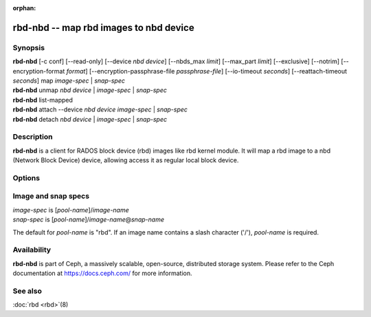:orphan:

=========================================
 rbd-nbd -- map rbd images to nbd device
=========================================

.. program:: rbd-nbd

Synopsis
========

| **rbd-nbd** [-c conf] [--read-only] [--device *nbd device*] [--nbds_max *limit*] [--max_part *limit*] [--exclusive] [--notrim] [--encryption-format *format*] [--encryption-passphrase-file *passphrase-file*] [--io-timeout *seconds*] [--reattach-timeout *seconds*] map *image-spec* | *snap-spec*
| **rbd-nbd** unmap *nbd device* | *image-spec* | *snap-spec*
| **rbd-nbd** list-mapped
| **rbd-nbd** attach --device *nbd device* *image-spec* | *snap-spec*
| **rbd-nbd** detach *nbd device* | *image-spec* | *snap-spec*

Description
===========

**rbd-nbd** is a client for RADOS block device (rbd) images like rbd kernel module.
It will map a rbd image to a nbd (Network Block Device) device, allowing access it
as regular local block device.

Options
=======

.. option:: -c ceph.conf

   Use *ceph.conf* configuration file instead of the default
   ``/etc/ceph/ceph.conf`` to determine monitor addresses during startup.

.. option:: --read-only

   Map read-only.

.. option:: --nbds_max *limit*

   Override the parameter nbds_max of NBD kernel module when modprobe, used to
   limit the count of nbd device.

.. option:: --max_part *limit*

    Override for module param max_part.

.. option:: --exclusive

   Forbid writes by other clients.

.. option:: --notrim

   Turn off trim/discard.

.. option:: --encryption-format

   Image encryption format.
   Possible values: *luks*

.. option:: --encryption-passphrase-file

   Path of file containing a passphrase for unlocking image encryption.

.. option:: --io-timeout *seconds*

   Override device timeout. Linux kernel will default to a 30 second request timeout.
   Allow the user to optionally specify an alternate timeout.

.. option:: --reattach-timeout *seconds*

   Specify timeout for the kernel to wait for a new rbd-nbd process is
   attached after the old process is detached. The default is 30
   second.

Image and snap specs
====================

| *image-spec* is [*pool-name*]/*image-name*
| *snap-spec*  is [*pool-name*]/*image-name*\ @\ *snap-name*

The default for *pool-name* is "rbd".  If an image name contains a slash
character ('/'), *pool-name* is required.

Availability
============

**rbd-nbd** is part of Ceph, a massively scalable, open-source, distributed storage system. Please refer to
the Ceph documentation at https://docs.ceph.com/ for more information.


See also
========

:doc:`rbd <rbd>`\(8)

